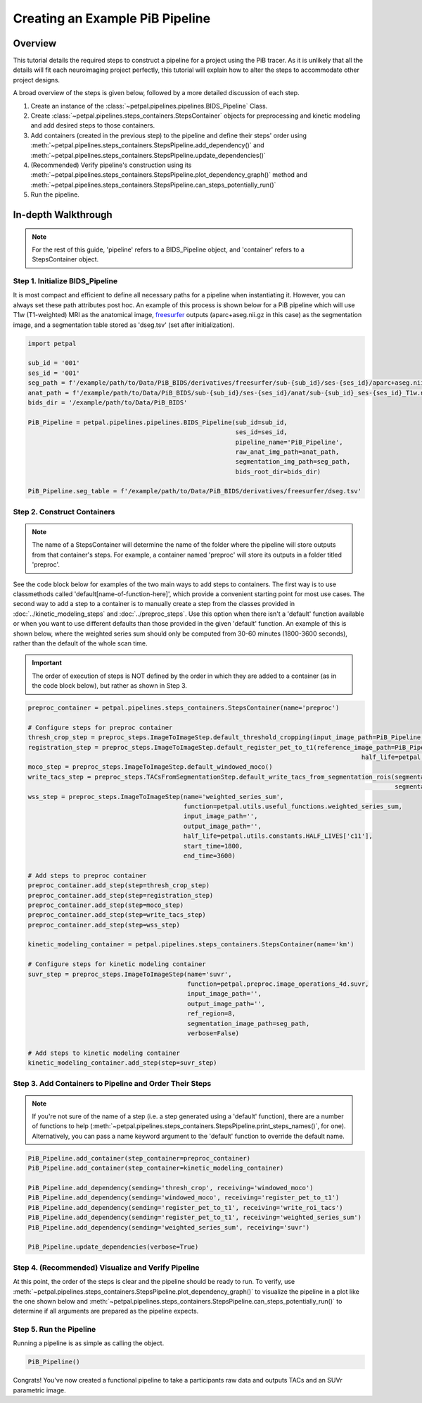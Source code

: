 Creating an Example PiB Pipeline
================================

--------
Overview
--------

This tutorial details the required steps to construct a pipeline for a project using the PiB tracer. As it is unlikely
that all the details will fit each neuroimaging project perfectly, this tutorial will explain how to alter the steps to
accommodate other project designs.

A broad overview of the steps is given below, followed by a more detailed discussion of each step.

#. Create an instance of the :class:`~petpal.pipelines.pipelines.BIDS_Pipeline` Class.
#. Create :class:`~petpal.pipelines.steps_containers.StepsContainer` objects for preprocessing and kinetic modeling and add desired steps to those containers.
#. Add containers (created in the previous step) to the pipeline and define their steps' order using :meth:`~petpal.pipelines.steps_containers.StepsPipeline.add_dependency()` and :meth:`~petpal.pipelines.steps_containers.StepsPipeline.update_dependencies()`
#. (Recommended) Verify pipeline's construction using its :meth:`~petpal.pipelines.steps_containers.StepsPipeline.plot_dependency_graph()` method and :meth:`~petpal.pipelines.steps_containers.StepsPipeline.can_steps_potentially_run()`
#. Run the pipeline.

--------------------
In-depth Walkthrough
--------------------

.. note::
    For the rest of this guide, 'pipeline' refers to a BIDS_Pipeline object, and 'container' refers to
    a StepsContainer object.

^^^^^^^^^^^^^^^^^^^^^^^^^^^^^^^^
Step 1. Initialize BIDS_Pipeline
^^^^^^^^^^^^^^^^^^^^^^^^^^^^^^^^

It is most compact and efficient to define all necessary paths for a pipeline when instantiating it. However, you can always set these path
attributes post hoc. An example of this process is shown below for a PiB pipeline which will use T1w
(T1-weighted) MRI as the anatomical image, `freesurfer <https://surfer.nmr.mgh.harvard.edu/>`_ outputs
(aparc+aseg.nii.gz in this case) as the segmentation image, and a segmentation table stored as 'dseg.tsv' (set after
initialization).

.. code-block:: python

    import petpal

    sub_id = '001'
    ses_id = '001'
    seg_path = f'/example/path/to/Data/PiB_BIDS/derivatives/freesurfer/sub-{sub_id}/ses-{ses_id}/aparc+aseg.nii.gz'
    anat_path = f'/example/path/to/Data/PiB_BIDS/sub-{sub_id}/ses-{ses_id}/anat/sub-{sub_id}_ses-{ses_id}_T1w.nii.gz'
    bids_dir = '/example/path/to/Data/PiB_BIDS'

    PiB_Pipeline = petpal.pipelines.pipelines.BIDS_Pipeline(sub_id=sub_id,
                                                            ses_id=ses_id,
                                                            pipeline_name='PiB_Pipeline',
                                                            raw_anat_img_path=anat_path,
                                                            segmentation_img_path=seg_path,
                                                            bids_root_dir=bids_dir)

    PiB_Pipeline.seg_table = f'/example/path/to/Data/PiB_BIDS/derivatives/freesurfer/dseg.tsv'


^^^^^^^^^^^^^^^^^^^^^^^^^^^^
Step 2. Construct Containers
^^^^^^^^^^^^^^^^^^^^^^^^^^^^

.. note::
    The name of a StepsContainer will determine the name of the folder where the pipeline will store outputs from that
    container's steps. For example, a container named 'preproc' will store its outputs in a folder titled 'preproc'.

See the code block below for examples of the two main ways to add steps to containers. The first way is to use
classmethods called 'default[name-of-function-here]', which provide a convenient starting point for most use cases. The
second way to add a step to a container is to manually create a step from the classes provided in
:doc:`../kinetic_modeling_steps` and :doc:`../preproc_steps`. Use this option when there isn't a 'default' function
available or when you want to use different defaults than those provided in the given 'default' function. An example of
this is shown below, where the weighted series sum should only be computed from 30-60 minutes (1800-3600 seconds), rather
than the default of the whole scan time.

.. important::
    The order of execution of steps is NOT defined by the order in which they are added to a container (as in the code
    block below), but rather as shown in Step 3.

.. code-block:: python

    preproc_container = petpal.pipelines.steps_containers.StepsContainer(name='preproc')

    # Configure steps for preproc container
    thresh_crop_step = preproc_steps.ImageToImageStep.default_threshold_cropping(input_image_path=PiB_Pipeline.pet_path)
    registration_step = preproc_steps.ImageToImageStep.default_register_pet_to_t1(reference_image_path=PiB_Pipeline.anat_path,
                                                                                              half_life=petpal.utils.constants.HALF_LIVES['c11'])
    moco_step = preproc_steps.ImageToImageStep.default_windowed_moco()
    write_tacs_step = preproc_steps.TACsFromSegmentationStep.default_write_tacs_from_segmentation_rois(segmentation_image_path=PiB_Pipeline.seg_img,
                                                                                                       segmentation_label_map_path=PiB_Pipeline.seg_table)
    wss_step = preproc_steps.ImageToImageStep(name='weighted_series_sum',
                                              function=petpal.utils.useful_functions.weighted_series_sum,
                                              input_image_path='',
                                              output_image_path='',
                                              half_life=petpal.utils.constants.HALF_LIVES['c11'],
                                              start_time=1800,
                                              end_time=3600)

    # Add steps to preproc container
    preproc_container.add_step(step=thresh_crop_step)
    preproc_container.add_step(step=registration_step)
    preproc_container.add_step(step=moco_step)
    preproc_container.add_step(step=write_tacs_step)
    preproc_container.add_step(step=wss_step)

    kinetic_modeling_container = petpal.pipelines.steps_containers.StepsContainer(name='km')

    # Configure steps for kinetic modeling container
    suvr_step = preproc_steps.ImageToImageStep(name='suvr',
                                               function=petpal.preproc.image_operations_4d.suvr,
                                               input_image_path='',
                                               output_image_path='',
                                               ref_region=8,
                                               segmentation_image_path=seg_path,
                                               verbose=False)

    # Add steps to kinetic modeling container
    kinetic_modeling_container.add_step(step=suvr_step)

^^^^^^^^^^^^^^^^^^^^^^^^^^^^^^^^^^^^^^^^^^^^^^^^^^^^^^^^
Step 3. Add Containers to Pipeline and Order Their Steps
^^^^^^^^^^^^^^^^^^^^^^^^^^^^^^^^^^^^^^^^^^^^^^^^^^^^^^^^

.. note::
    If you're not sure of the name of a step (i.e. a step generated using a 'default' function), there are a number of
    functions to help (:meth:`~petpal.pipelines.steps_containers.StepsPipeline.print_steps_names()`, for one). Alternatively,
    you can pass a name keyword argument to the 'default' function to override the default name.

.. code-block:: python

    PiB_Pipeline.add_container(step_container=preproc_container)
    PiB_Pipeline.add_container(step_container=kinetic_modeling_container)

    PiB_Pipeline.add_dependency(sending='thresh_crop', receiving='windowed_moco')
    PiB_Pipeline.add_dependency(sending='windowed_moco', receiving='register_pet_to_t1')
    PiB_Pipeline.add_dependency(sending='register_pet_to_t1', receiving='write_roi_tacs')
    PiB_Pipeline.add_dependency(sending='register_pet_to_t1', receiving='weighted_series_sum')
    PiB_Pipeline.add_dependency(sending='weighted_series_sum', receiving='suvr')

    PiB_Pipeline.update_dependencies(verbose=True)

^^^^^^^^^^^^^^^^^^^^^^^^^^^^^^^^^^^^^^^^^^^^^^^^^^^
Step 4. (Recommended) Visualize and Verify Pipeline
^^^^^^^^^^^^^^^^^^^^^^^^^^^^^^^^^^^^^^^^^^^^^^^^^^^

At this point, the order of the steps is clear and the pipeline should be ready to run. To verify, use
:meth:`~petpal.pipelines.steps_containers.StepsPipeline.plot_dependency_graph()` to visualize the pipeline in a plot
like the one shown below and :meth:`~petpal.pipelines.steps_containers.StepsPipeline.can_steps_potentially_run()` to
determine if all arguments are prepared as the pipeline expects.

.. image:: /_static/pipeline_graph_example.png
  :alt: Pipeline Graph Plot

^^^^^^^^^^^^^^^^^^^^^^^^
Step 5. Run the Pipeline
^^^^^^^^^^^^^^^^^^^^^^^^

Running a pipeline is as simple as calling the object.

.. code-block:: python

    PiB_Pipeline()

Congrats! You've now created a functional pipeline to take a participants raw data and outputs TACs and an SUVr parametric image.